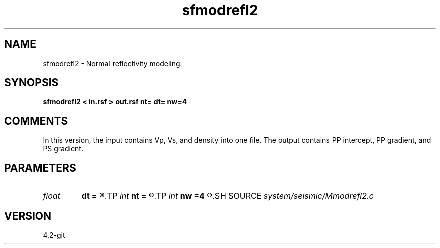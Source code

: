 .TH sfmodrefl2 1  "APRIL 2023" Madagascar "Madagascar Manuals"
.SH NAME
sfmodrefl2 \- Normal reflectivity modeling. 
.SH SYNOPSIS
.B sfmodrefl2 < in.rsf > out.rsf nt= dt= nw=4
.SH COMMENTS

In this version, the input contains Vp, Vs, and density into one file. 
The output contains PP intercept, PP gradient, and PS gradient.


.SH PARAMETERS
.PD 0
.TP
.I float  
.B dt
.B =
.R  	time sampling
.TP
.I int    
.B nt
.B =
.R  	time samples
.TP
.I int    
.B nw
.B =4
.R  	interpolation length
.SH SOURCE
.I system/seismic/Mmodrefl2.c
.SH VERSION
4.2-git
